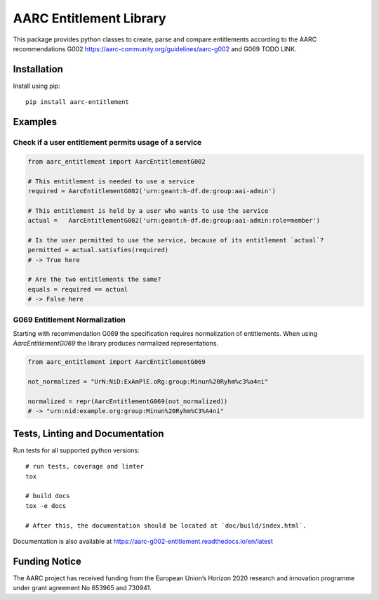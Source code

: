 AARC Entitlement Library
========================

This package provides python classes to create, parse and compare entitlements according
to the AARC recommendations G002 https://aarc-community.org/guidelines/aarc-g002 and G069 TODO LINK.

Installation
------------
Install using pip::

    pip install aarc-entitlement


Examples
---------

Check if a user entitlement permits usage of a service
______________________________________________________
.. code-block:: python

    from aarc_entitlement import AarcEntitlementG002

    # This entitlement is needed to use a service
    required = AarcEntitlementG002('urn:geant:h-df.de:group:aai-admin')

    # This entitlement is held by a user who wants to use the service
    actual =   AarcEntitlementG002('urn:geant:h-df.de:group:aai-admin:role=member')

    # Is the user permitted to use the service, because of its entitlement `actual`?
    permitted = actual.satisfies(required)
    # -> True here

    # Are the two entitlements the same?
    equals = required == actual
    # -> False here

..
    does not work on github:
    Other examples for entitlements and comparisions can be found in :download:`examples.py <../../examples.py>`

G069 Entitlement Normalization
______________________________
Starting with recommendation G069 the specification requires normalization of entitlements.
When using `AarcEntitlementG069` the library produces normalized representations.

.. code-block:: python

    from aarc_entitlement import AarcEntitlementG069

    not_normalized = "UrN:NiD:ExAmPlE.oRg:group:Minun%20Ryhm%c3%a4ni"

    normalized = repr(AarcEntitlementG069(not_normalized))
    # -> "urn:nid:example.org:group:Minun%20Ryhm%C3%A4ni"

Tests, Linting and Documentation
--------------------------------
Run tests for all supported python versions::

    # run tests, coverage and linter
    tox

    # build docs
    tox -e docs

    # After this, the documentation should be located at `doc/build/index.html`.

Documentation is also available at https://aarc-g002-entitlement.readthedocs.io/en/latest


Funding Notice
--------------
The AARC project has received funding from the European Union’s Horizon
2020 research and innovation programme under grant agreement No 653965 and
730941.
